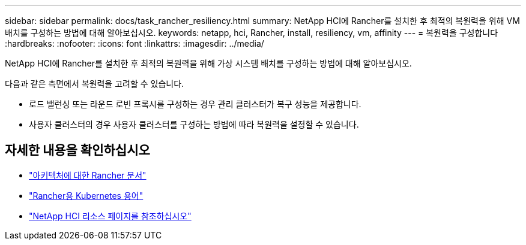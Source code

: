 ---
sidebar: sidebar 
permalink: docs/task_rancher_resiliency.html 
summary: NetApp HCI에 Rancher를 설치한 후 최적의 복원력을 위해 VM 배치를 구성하는 방법에 대해 알아보십시오. 
keywords: netapp, hci, Rancher, install, resiliency, vm, affinity 
---
= 복원력을 구성합니다
:hardbreaks:
:nofooter: 
:icons: font
:linkattrs: 
:imagesdir: ../media/


[role="lead"]
NetApp HCI에 Rancher를 설치한 후 최적의 복원력을 위해 가상 시스템 배치를 구성하는 방법에 대해 알아보십시오.

다음과 같은 측면에서 복원력을 고려할 수 있습니다.

* 로드 밸런싱 또는 라운드 로빈 프록시를 구성하는 경우 관리 클러스터가 복구 성능을 제공합니다.
* 사용자 클러스터의 경우 사용자 클러스터를 구성하는 방법에 따라 복원력을 설정할 수 있습니다.


[discrete]
== 자세한 내용을 확인하십시오

* https://rancher.com/docs/rancher/v2.x/en/overview/architecture/["아키텍처에 대한 Rancher 문서"^]
* https://rancher.com/docs/rancher/v2.x/en/overview/concepts/["Rancher용 Kubernetes 용어"]
* https://www.netapp.com/us/documentation/hci.aspx["NetApp HCI 리소스 페이지를 참조하십시오"^]

